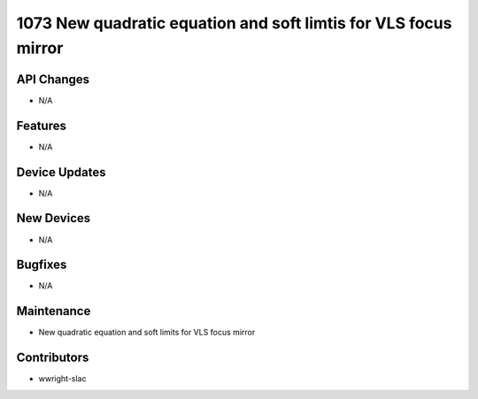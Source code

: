 1073 New quadratic equation and soft limtis for VLS focus mirror
#################

API Changes
-----------
- N/A

Features
--------
- N/A

Device Updates
--------------
- N/A

New Devices
-----------
- N/A

Bugfixes
--------
- N/A

Maintenance
-----------
- New quadratic equation and soft limits for VLS focus mirror

Contributors
------------
- wwright-slac
